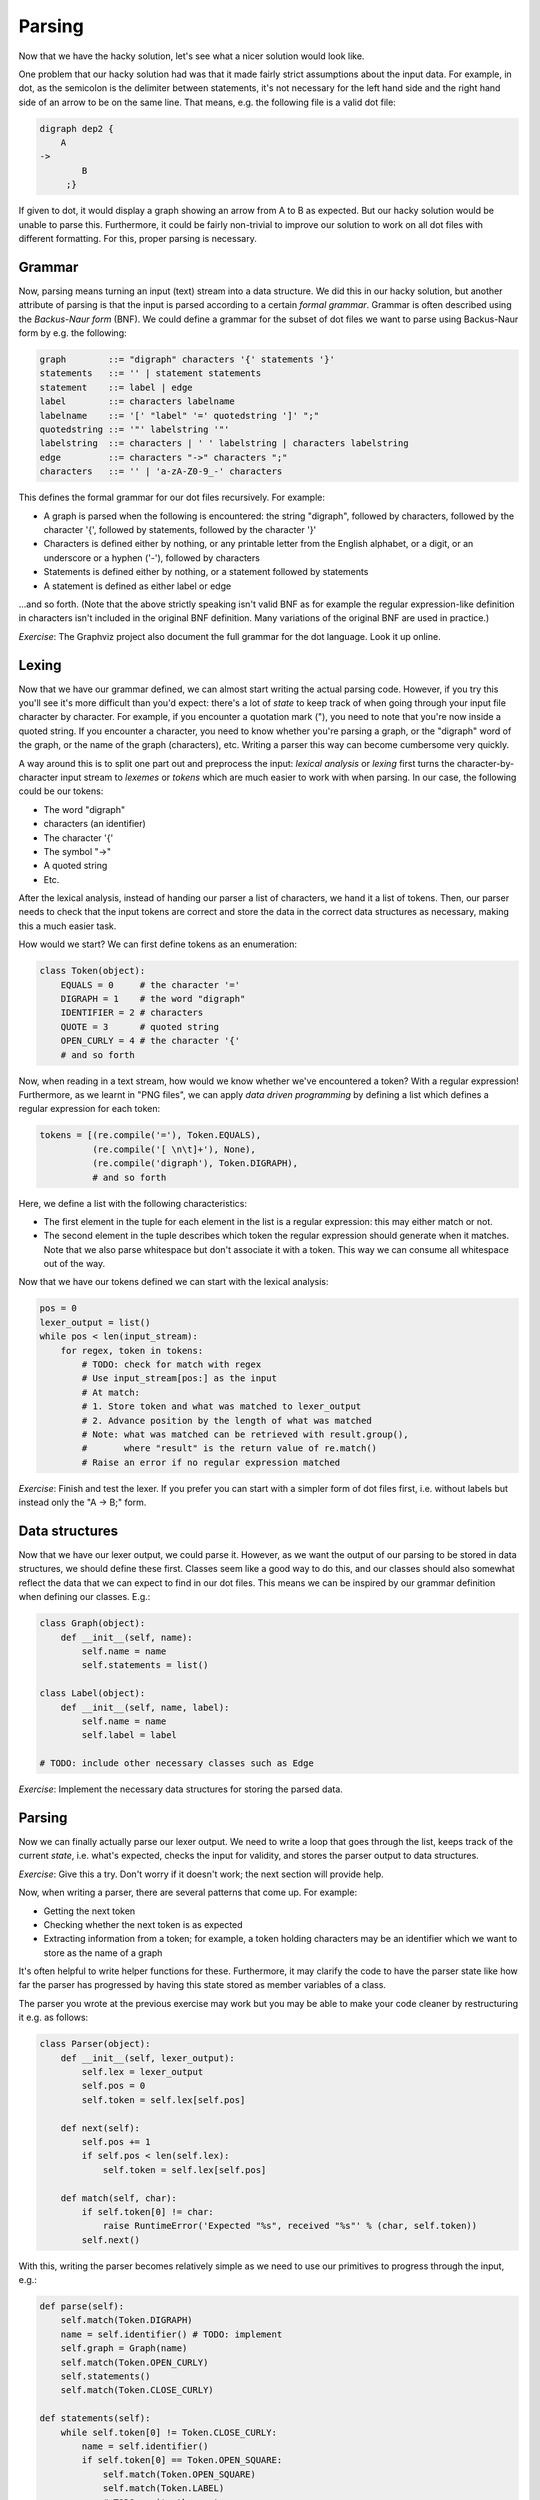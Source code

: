 Parsing
-------

Now that we have the hacky solution, let's see what a nicer solution would look like.

One problem that our hacky solution had was that it made fairly strict assumptions about the input data. For example, in dot, as the semicolon is the delimiter between statements, it's not necessary for the left hand side and the right hand side of an arrow to be on the same line. That means, e.g. the following file is a valid dot file:

.. code-block:: bash

    digraph dep2 {
        A
    ->
            B
         ;}

If given to dot, it would display a graph showing an arrow from A to B as expected. But our hacky solution would be unable to parse this. Furthermore, it could be fairly non-trivial to improve our solution to work on all dot files with different formatting. For this, proper parsing is necessary.

Grammar
=======

Now, parsing means turning an input (text) stream into a data structure. We did this in our hacky solution, but another attribute of parsing is that the input is parsed according to a certain *formal grammar*. Grammar is often described using the *Backus-Naur form* (BNF). We could define a grammar for the subset of dot files we want to parse using Backus-Naur form by e.g. the following:

.. code-block:: bash

    graph        ::= "digraph" characters '{' statements '}'
    statements   ::= '' | statement statements
    statement    ::= label | edge
    label        ::= characters labelname
    labelname    ::= '[' "label" '=' quotedstring ']' ";"
    quotedstring ::= '"' labelstring '"'
    labelstring  ::= characters | ' ' labelstring | characters labelstring
    edge         ::= characters "->" characters ";"
    characters   ::= '' | 'a-zA-Z0-9_-' characters

This defines the formal grammar for our dot files recursively. For example:

* A graph is parsed when the following is encountered: the string "digraph", followed by characters, followed by the character '{', followed by statements, followed by the character '}'
* Characters is defined either by nothing, or any printable letter from the English alphabet, or a digit, or an underscore or a hyphen ('-'), followed by characters
* Statements is defined either by nothing, or a statement followed by statements
* A statement is defined as either label or edge

...and so forth. (Note that the above strictly speaking isn't valid BNF as for example the regular expression-like definition in characters isn't included in the original BNF definition. Many variations of the original BNF are used in practice.)

*Exercise*: The Graphviz project also document the full grammar for the dot language. Look it up online.

Lexing
======

Now that we have our grammar defined, we can almost start writing the actual parsing code. However, if you try this you'll see it's more difficult than you'd expect: there's a lot of *state* to keep track of when going through your input file character by character. For example, if you encounter a quotation mark ("), you need to note that you're now inside a quoted string. If you encounter a character, you need to know whether you're parsing a graph, or the "digraph" word of the graph, or the name of the graph (characters), etc. Writing a parser this way can become cumbersome very quickly.

A way around this is to split one part out and preprocess the input: *lexical analysis* or *lexing* first turns the character-by-character input stream to *lexemes* or *tokens* which are much easier to work with when parsing. In our case, the following could be our tokens:

* The word "digraph"
* characters (an identifier)
* The character '{'
* The symbol "->"
* A quoted string
* Etc.

After the lexical analysis, instead of handing our parser a list of characters, we hand it a list of tokens. Then, our parser needs to check that the input tokens are correct and store the data in the correct data structures as necessary, making this a much easier task.

How would we start? We can first define tokens as an enumeration:

.. code-block:: python

    class Token(object):
        EQUALS = 0     # the character '='
        DIGRAPH = 1    # the word "digraph"
        IDENTIFIER = 2 # characters
        QUOTE = 3      # quoted string
        OPEN_CURLY = 4 # the character '{'
        # and so forth

Now, when reading in a text stream, how would we know whether we've encountered a token? With a regular expression! Furthermore, as we learnt in "PNG files", we can apply *data driven programming* by defining a list which defines a regular expression for each token:

.. code-block:: python

    tokens = [(re.compile('='), Token.EQUALS),
              (re.compile('[ \n\t]+'), None),
              (re.compile('digraph'), Token.DIGRAPH),
              # and so forth

Here, we define a list with the following characteristics:

* The first element in the tuple for each element in the list is a regular expression: this may either match or not.
* The second element in the tuple describes which token the regular expression should generate when it matches. Note that we also parse whitespace but don't associate it with a token. This way we can consume all whitespace out of the way.

Now that we have our tokens defined we can start with the lexical analysis:

.. code-block:: python

    pos = 0
    lexer_output = list()
    while pos < len(input_stream):
        for regex, token in tokens:
            # TODO: check for match with regex
            # Use input_stream[pos:] as the input
            # At match:
            # 1. Store token and what was matched to lexer_output
            # 2. Advance position by the length of what was matched
            # Note: what was matched can be retrieved with result.group(),
            #       where "result" is the return value of re.match()
            # Raise an error if no regular expression matched

*Exercise*: Finish and test the lexer. If you prefer you can start with a simpler form of dot files first, i.e. without labels but instead only the "A -> B;" form.

Data structures
===============

Now that we have our lexer output, we could parse it. However, as we want the output of our parsing to be stored in data structures, we should define these first. Classes seem like a good way to do this, and our classes should also somewhat reflect the data that we can expect to find in our dot files. This means we can be inspired by our grammar definition when defining our classes. E.g.:

.. code-block:: python

    class Graph(object):
        def __init__(self, name):
            self.name = name
            self.statements = list()

    class Label(object):
        def __init__(self, name, label):
            self.name = name
            self.label = label

    # TODO: include other necessary classes such as Edge

*Exercise*: Implement the necessary data structures for storing the parsed data.

Parsing
=======

Now we can finally actually parse our lexer output. We need to write a loop that goes through the list, keeps track of the current *state*, i.e. what's expected, checks the input for validity, and stores the parser output to data structures.

*Exercise*: Give this a try. Don't worry if it doesn't work; the next section will provide help.

Now, when writing a parser, there are several patterns that come up. For example:

* Getting the next token
* Checking whether the next token is as expected
* Extracting information from a token; for example, a token holding characters may be an identifier which we want to store as the name of a graph

It's often helpful to write helper functions for these. Furthermore, it may clarify the code to have the parser state like how far the parser has progressed by having this state stored as member variables of a class.

The parser you wrote at the previous exercise may work but you may be able to make your code cleaner by restructuring it e.g. as follows:

.. code-block:: python

    class Parser(object):
        def __init__(self, lexer_output):
            self.lex = lexer_output
            self.pos = 0
            self.token = self.lex[self.pos]

        def next(self):
            self.pos += 1
            if self.pos < len(self.lex):
                self.token = self.lex[self.pos]

        def match(self, char):
            if self.token[0] != char:
                raise RuntimeError('Expected "%s", received "%s"' % (char, self.token))
            self.next()

With this, writing the parser becomes relatively simple as we need to use our primitives to progress through the input, e.g.:

.. code-block:: python

        def parse(self):
            self.match(Token.DIGRAPH)
            name = self.identifier() # TODO: implement
            self.graph = Graph(name)
            self.match(Token.OPEN_CURLY)
            self.statements()
            self.match(Token.CLOSE_CURLY)

        def statements(self):
            while self.token[0] != Token.CLOSE_CURLY:
                name = self.identifier()
                if self.token[0] == Token.OPEN_SQUARE:
                    self.match(Token.OPEN_SQUARE)
                    self.match(Token.LABEL)
                    # TODO: write the rest
                elif self.token[0] == Token.ARROW:
                    self.match(Token.ARROW)
                    name2 = self.identifier()
                    # TODO: write the rest
                else:
                    raise RuntimeError('Expected statement, received "%s"' % self.token)

Now we can write the rest of the parser.

*Exercise*: If your parser didn't work after the previous exercise, make it work using the code snippets above. Also try giving it some invalid input.

Now, if all has gone well, we have the contents of the dot file in our data structures and can proceed with the following:

* Remove unnecessary edges using the algorithm from the previous section
* *Serialise* our data structures to a dot file, i.e. write out the contents of our data structures in the proper format

*Exercise*: Write a member function of the Graph class that removes unnecessary edges and test it.

There are a few ways we could serialise our data. Ideally we'd be able to do this:

.. code-block:: python

    g = Graph(name)
    print g # this statement writes out the graph as a dot file to stdout

How "print" works in Python is that it calls the member function __str__ of your class, expects a string as an output of that function, and then writes that output to stdout. Despite a name with several underscores, we can define this function:

.. code-block:: python

    def Graph(object):
        def __init__(self, name):
            self.name = name
            self.statements = list()

        def __str__(self):
            ret  = 'digraph %s {\n' % name
            for s in statements:
                ret += str(s) + '\n'
            ret += '}'
            return ret

Now, all we need to do is define __str__ for all our classes.

*Exercise*: Serialise your data to a dot file by implementing the necessary __str__ member functions. Tie everything together by lexing and parsing the input dot file, removing unnecessary edges and serialising the output. Check that the output matches the output of the previous section.

Congratulations, you've now written a parser. More specifically, this is a *top down parser* as it parses the top level data first before proceeding to further levels. Even more specifically, this could be a *recursive descent parser* because our grammar is defined in a recursive manner (e.g. characters), though in practice your implementation probably doesn't use recursion as our lexical analysis merged tokens such that no recursion during parsing is necessary.

Parsers are fairly common in that they're part of the implementation of compilers, interpreters including for languages such as Python and Javascript, HTML renderers, regular expression engines, editors (syntax highlighting and indenting) and more. As such, during this book we've already indirectly used several different parsers.

Another tidbit is that the formal grammar we defined is a *context free grammar* which has an interesting mathematical definition but in practice means, among other things, that one can define the grammar in BNF form. Context free is opposed to *context sensitive grammar* where context matters; tokens before or after a token determine what the token means. For example parsing the C language is context sensitive because e.g. the asterisk ("*") may mean either part of a pointer variable declaration, pointer dereferencing or multiplication depending on context.

A subset of context free grammars is a *regular grammar*. A language described by a regular grammar is called a *regular language*. A concise way to describe a regular language is by using a *regular expression*. In other words, a regular expression like e.g. "[a-z]+" is, like BNF, a way of defining a formal language (in this case one or more lower case letters), and evaluating a regular expression is equivalent to parsing a string with the regular expression as the grammar and returning whether the input conforms to the language or not.

Because regular grammar is a subset of context free grammars, context free grammars generally cannot be parsed using regular expressions, similarly to how context sensitive grammars generally cannot be parsed using context free parsers. (This grammar hierarchy is also known as *Chomsky hierarchy*.)

*Exercise*: Is it possible to parse HTML with regular expressions?
